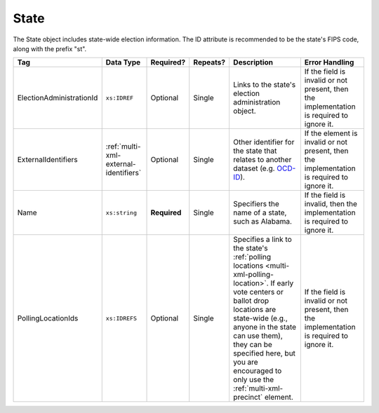 .. This file is auto-generated.  Do not edit it by hand!

.. _multi-xml-state:

State
=====

The State object includes state-wide election information. The ID attribute is
recommended to be the state's FIPS code, along with the prefix "st".

+--------------------------+---------------------------------------+--------------+--------------+------------------------------------------+------------------------------------------+
| Tag                      | Data Type                             | Required?    | Repeats?     | Description                              | Error Handling                           |
+==========================+=======================================+==============+==============+==========================================+==========================================+
| ElectionAdministrationId | ``xs:IDREF``                          | Optional     | Single       | Links to the state's election            | If the field is invalid or not present,  |
|                          |                                       |              |              | administration object.                   | then the implementation is required to   |
|                          |                                       |              |              |                                          | ignore it.                               |
+--------------------------+---------------------------------------+--------------+--------------+------------------------------------------+------------------------------------------+
| ExternalIdentifiers      | :ref:`multi-xml-external-identifiers` | Optional     | Single       | Other identifier for the state that      | If the element is invalid or not         |
|                          |                                       |              |              | relates to another dataset (e.g.         | present, then the implementation is      |
|                          |                                       |              |              | `OCD-ID`_).                              | required to ignore it.                   |
+--------------------------+---------------------------------------+--------------+--------------+------------------------------------------+------------------------------------------+
| Name                     | ``xs:string``                         | **Required** | Single       | Specifiers the name of a state, such as  | If the field is invalid, then the        |
|                          |                                       |              |              | Alabama.                                 | implementation is required to ignore it. |
+--------------------------+---------------------------------------+--------------+--------------+------------------------------------------+------------------------------------------+
| PollingLocationIds       | ``xs:IDREFS``                         | Optional     | Single       | Specifies a link to the state's          | If the field is invalid or not present,  |
|                          |                                       |              |              | :ref:`polling locations                  | then the implementation is required to   |
|                          |                                       |              |              | <multi-xml-polling-location>`. If early  | ignore it.                               |
|                          |                                       |              |              | vote centers or ballot drop locations    |                                          |
|                          |                                       |              |              | are state-wide (e.g., anyone in the      |                                          |
|                          |                                       |              |              | state can use them), they can be         |                                          |
|                          |                                       |              |              | specified here, but you are encouraged   |                                          |
|                          |                                       |              |              | to only use the                          |                                          |
|                          |                                       |              |              | :ref:`multi-xml-precinct` element.       |                                          |
+--------------------------+---------------------------------------+--------------+--------------+------------------------------------------+------------------------------------------+

.. _OCD-ID: http://opencivicdata.readthedocs.org/en/latest/ocdids.html

.. code-block:: xml
   :linenos:

   <State id="st51">
      <ElectionAdministrationId>ea40133</ElectionAdministrationId>
      <ExternalIdentifiers>
        <ExternalIdentifier>
          <Type>ocd-id</Type>
          <Value>ocd-division/country:us/state:va</Value>
        </ExternalIdentifier>
      </ExternalIdentifiers>
      <Name>Virginia</Name>
   </State>

